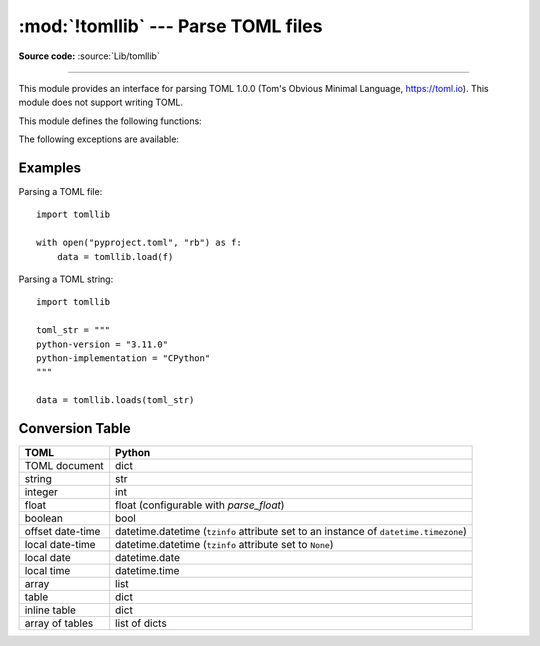 :mod:`!tomllib` --- Parse TOML files
====================================

.. module:: tomllib
   :synopsis: Parse TOML files.

.. versionadded:: 3.11

.. moduleauthor:: Taneli Hukkinen
.. sectionauthor:: Taneli Hukkinen

**Source code:** :source:`Lib/tomllib`

--------------

This module provides an interface for parsing TOML 1.0.0 (Tom's Obvious Minimal
Language, `https://toml.io <https://toml.io/en/>`_). This module does not
support writing TOML.

.. seealso::

    The :pypi:`Tomli-W package <tomli-w>`
    is a TOML writer that can be used in conjunction with this module,
    providing a write API familiar to users of the standard library
    :mod:`marshal` and :mod:`pickle` modules.

.. seealso::

    The :pypi:`TOML Kit package <tomlkit>`
    is a style-preserving TOML library with both read and write capability.
    It is a recommended replacement for this module for editing already
    existing TOML files.


This module defines the following functions:

.. function:: load(fp, /, *, parse_float=float)

   Read a TOML file. The first argument should be a readable and binary file object.
   Return a :class:`dict`. Convert TOML types to Python using this
   :ref:`conversion table <toml-to-py-table>`.

   *parse_float* will be called with the string of every TOML
   float to be decoded.  By default, this is equivalent to ``float(num_str)``.
   This can be used to use another datatype or parser for TOML floats
   (e.g. :class:`decimal.Decimal`). The callable must not return a
   :class:`dict` or a :class:`list`, else a :exc:`ValueError` is raised.

   A :exc:`TOMLDecodeError` will be raised on an invalid TOML document.


.. function:: loads(s, /, *, parse_float=float)

   Load TOML from a :class:`str` object. Return a :class:`dict`. Convert TOML
   types to Python using this :ref:`conversion table <toml-to-py-table>`. The
   *parse_float* argument has the same meaning as in :func:`load`.

   A :exc:`TOMLDecodeError` will be raised on an invalid TOML document.


The following exceptions are available:

.. exception:: TOMLDecodeError(msg, doc, pos)

   Subclass of :exc:`ValueError` with the following additional attributes:

   .. attribute:: msg

      The unformatted error message.

   .. attribute:: doc

      The TOML document being parsed.

   .. attribute:: pos

      The index of *doc* where parsing failed.

   .. attribute:: lineno

      The line corresponding to *pos*.

   .. attribute:: colno

      The column corresponding to *pos*.

   .. versionadded:: 3.14


Examples
--------

Parsing a TOML file::

    import tomllib

    with open("pyproject.toml", "rb") as f:
        data = tomllib.load(f)

Parsing a TOML string::

    import tomllib

    toml_str = """
    python-version = "3.11.0"
    python-implementation = "CPython"
    """

    data = tomllib.loads(toml_str)


Conversion Table
----------------

.. _toml-to-py-table:

+------------------+--------------------------------------------------------------------------------------+
| TOML             | Python                                                                               |
+==================+======================================================================================+
| TOML document    | dict                                                                                 |
+------------------+--------------------------------------------------------------------------------------+
| string           | str                                                                                  |
+------------------+--------------------------------------------------------------------------------------+
| integer          | int                                                                                  |
+------------------+--------------------------------------------------------------------------------------+
| float            | float (configurable with *parse_float*)                                              |
+------------------+--------------------------------------------------------------------------------------+
| boolean          | bool                                                                                 |
+------------------+--------------------------------------------------------------------------------------+
| offset date-time | datetime.datetime (``tzinfo`` attribute set to an instance of ``datetime.timezone``) |
+------------------+--------------------------------------------------------------------------------------+
| local date-time  | datetime.datetime (``tzinfo`` attribute set to ``None``)                             |
+------------------+--------------------------------------------------------------------------------------+
| local date       | datetime.date                                                                        |
+------------------+--------------------------------------------------------------------------------------+
| local time       | datetime.time                                                                        |
+------------------+--------------------------------------------------------------------------------------+
| array            | list                                                                                 |
+------------------+--------------------------------------------------------------------------------------+
| table            | dict                                                                                 |
+------------------+--------------------------------------------------------------------------------------+
| inline table     | dict                                                                                 |
+------------------+--------------------------------------------------------------------------------------+
| array of tables  | list of dicts                                                                        |
+------------------+--------------------------------------------------------------------------------------+
